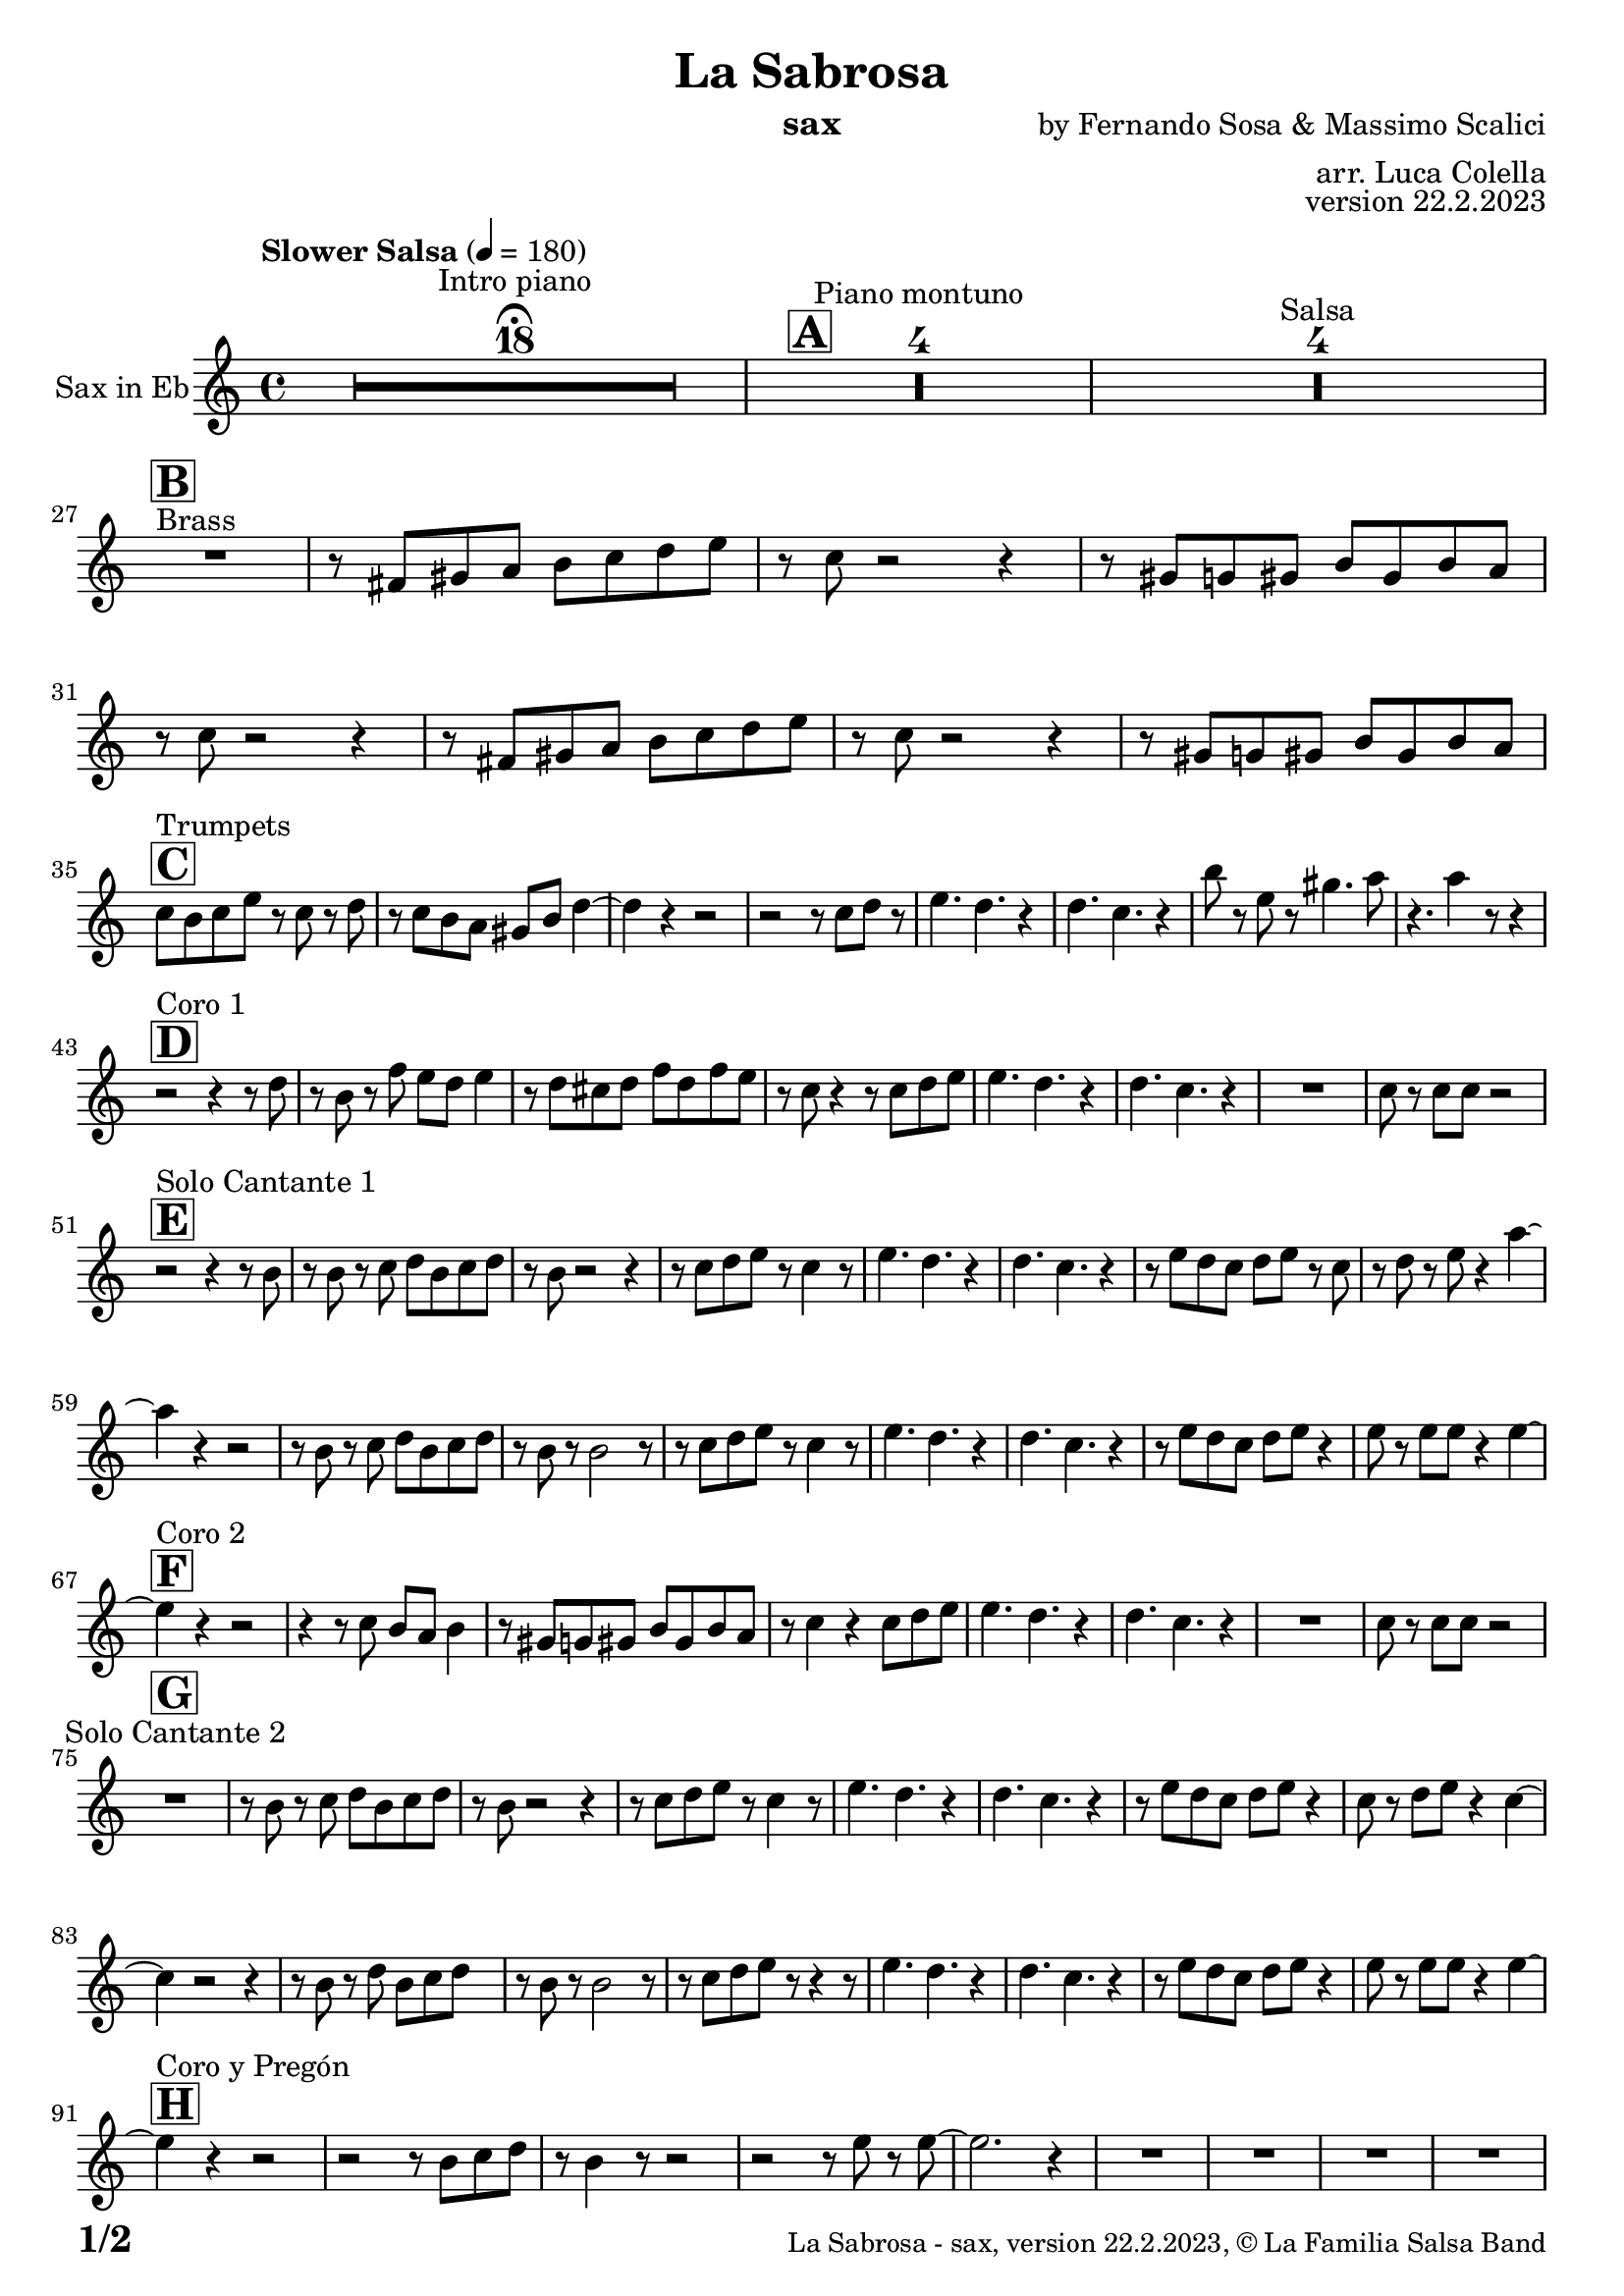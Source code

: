 \version "2.24.0"

% Sheet revision 2022_09

\header {
  title = "La Sabrosa"
  instrument = "sax"
  composer = "by Fernando Sosa & Massimo Scalici"
  arranger = "arr. Luca Colella"
  opus = "version 22.2.2023"
  copyright = "© La Familia Salsa Band"
}

inst =
#(define-music-function
  (string)
  (string?)
  #{ <>^\markup \abs-fontsize #16 \bold \box #string #})

makePercent = #(define-music-function (note) (ly:music?)
                 (make-music 'PercentEvent 'length (ly:music-length note)))

#(define (test-stencil grob text)
   (let* ((orig (ly:grob-original grob))
          (siblings (ly:spanner-broken-into orig)) ; have we been split?
          (refp (ly:grob-system grob))
          (left-bound (ly:spanner-bound grob LEFT))
          (right-bound (ly:spanner-bound grob RIGHT))
          (elts-L (ly:grob-array->list (ly:grob-object left-bound 'elements)))
          (elts-R (ly:grob-array->list (ly:grob-object right-bound 'elements)))
          (break-alignment-L
           (filter
            (lambda (elt) (grob::has-interface elt 'break-alignment-interface))
            elts-L))
          (break-alignment-R
           (filter
            (lambda (elt) (grob::has-interface elt 'break-alignment-interface))
            elts-R))
          (break-alignment-L-ext (ly:grob-extent (car break-alignment-L) refp X))
          (break-alignment-R-ext (ly:grob-extent (car break-alignment-R) refp X))
          (num
           (markup text))
          (num
           (if (or (null? siblings)
                   (eq? grob (car siblings)))
               num
               (make-parenthesize-markup num)))
          (num (grob-interpret-markup grob num))
          (num-stil-ext-X (ly:stencil-extent num X))
          (num-stil-ext-Y (ly:stencil-extent num Y))
          (num (ly:stencil-aligned-to num X CENTER))
          (num
           (ly:stencil-translate-axis
            num
            (+ (interval-length break-alignment-L-ext)
               (* 0.5
                  (- (car break-alignment-R-ext)
                     (cdr break-alignment-L-ext))))
            X))
          (bracket-L
           (markup
            #:path
            0.1 ; line-thickness
            `((moveto 0.5 ,(* 0.5 (interval-length num-stil-ext-Y)))
              (lineto ,(* 0.5
                          (- (car break-alignment-R-ext)
                             (cdr break-alignment-L-ext)
                             (interval-length num-stil-ext-X)))
                      ,(* 0.5 (interval-length num-stil-ext-Y)))
              (closepath)
              (rlineto 0.0
                       ,(if (or (null? siblings) (eq? grob (car siblings)))
                            -1.0 0.0)))))
          (bracket-R
           (markup
            #:path
            0.1
            `((moveto ,(* 0.5
                          (- (car break-alignment-R-ext)
                             (cdr break-alignment-L-ext)
                             (interval-length num-stil-ext-X)))
                      ,(* 0.5 (interval-length num-stil-ext-Y)))
              (lineto 0.5
                      ,(* 0.5 (interval-length num-stil-ext-Y)))
              (closepath)
              (rlineto 0.0
                       ,(if (or (null? siblings) (eq? grob (last siblings)))
                            -1.0 0.0)))))
          (bracket-L (grob-interpret-markup grob bracket-L))
          (bracket-R (grob-interpret-markup grob bracket-R))
          (num (ly:stencil-combine-at-edge num X LEFT bracket-L 0.4))
          (num (ly:stencil-combine-at-edge num X RIGHT bracket-R 0.4)))
     num))

#(define-public (Measure_attached_spanner_engraver context)
   (let ((span '())
         (finished '())
         (event-start '())
         (event-stop '()))
     (make-engraver
      (listeners ((measure-counter-event engraver event)
                  (if (= START (ly:event-property event 'span-direction))
                      (set! event-start event)
                      (set! event-stop event))))
      ((process-music trans)
       (if (ly:stream-event? event-stop)
           (if (null? span)
               (ly:warning "You're trying to end a measure-attached spanner but you haven't started one.")
               (begin (set! finished span)
                 (ly:engraver-announce-end-grob trans finished event-start)
                 (set! span '())
                 (set! event-stop '()))))
       (if (ly:stream-event? event-start)
           (begin (set! span (ly:engraver-make-grob trans 'MeasureCounter event-start))
             (set! event-start '()))))
      ((stop-translation-timestep trans)
       (if (and (ly:spanner? span)
                (null? (ly:spanner-bound span LEFT))
                (moment<=? (ly:context-property context 'measurePosition) ZERO-MOMENT))
           (ly:spanner-set-bound! span LEFT
                                  (ly:context-property context 'currentCommandColumn)))
       (if (and (ly:spanner? finished)
                (moment<=? (ly:context-property context 'measurePosition) ZERO-MOMENT))
           (begin
            (if (null? (ly:spanner-bound finished RIGHT))
                (ly:spanner-set-bound! finished RIGHT
                                       (ly:context-property context 'currentCommandColumn)))
            (set! finished '())
            (set! event-start '())
            (set! event-stop '()))))
      ((finalize trans)
       (if (ly:spanner? finished)
           (begin
            (if (null? (ly:spanner-bound finished RIGHT))
                (set! (ly:spanner-bound finished RIGHT)
                      (ly:context-property context 'currentCommandColumn)))
            (set! finished '())))
       (if (ly:spanner? span)
           (begin
            (ly:warning "I think there's a dangling measure-attached spanner :-(")
            (ly:grob-suicide! span)
            (set! span '())))))))

\layout {
  \context {
    \Staff
    \consists #Measure_attached_spanner_engraver
    \override MeasureCounter.font-encoding = #'latin1
    \override MeasureCounter.font-size = 0
    \override MeasureCounter.outside-staff-padding = 2
    \override MeasureCounter.outside-staff-horizontal-padding = #0
  }
}

repeatBracket = #(define-music-function
                  (parser location N note)
                  (number? ly:music?)
                  #{
                    \override Staff.MeasureCounter.stencil =
                    #(lambda (grob) (test-stencil grob #{ #(string-append(number->string N) "x") #} ))
                    \startMeasureCount
                    \repeat volta #N { $note }
                    \stopMeasureCount
                  #}
                  )

Sax = \new Voice
\transpose c a'
\relative c {
  \set Staff.instrumentName = \markup {
    \center-align { "Sax in Eb" }
  }
  \set Staff.midiInstrument = "alto sax"
  \set Staff.midiMaximumVolume = #0.9

  \key c \minor
  \time 4/4
  \tempo "Slower Salsa" 4 = 180
 
  s1*0 \set Score.skipBars = ##t R1*18 ^\markup { "Intro piano" } \fermata
  \inst "A"
 
  s1*0 \set Score.skipBars = ##t R1*4 ^\markup { "Piano montuno" }
  s1*0 \set Score.skipBars = ##t R1*4 ^\markup { "Salsa" }
  s1*0 
  ^\markup { "Brass" }
 
  \break
  \inst "B"
  R1 |
  r8 a b c d es f g |
  r es r2 r4 |
  r8 b bes b d b d c |
  r8 es r2 r4 |
  r8 a, b c d es f g |
  r es8 r2 r4 |
  r8 b bes b d b d c | \break
 
  \inst "C"
  es8 ^ "Trumpets" d es g r es r f | 
  r8 es8 d8 c8 b8 d8 
  f4 ~ |
  f4 r4 r2 |
  r2 r8 es8  f8 r8 |
  g4. f4. r4 |
  f4. es4. r4 |
  d'8 r8 g,8 r8 b4. c8 |
  r4. c4 r8 r4 | \break
 
  \inst "D"
  r2 ^ "Coro 1" r4 r8 f,8 |
  r8 d8 r8 as'8 g8 f8  g4 |
  r8 f8  e8 f8 as8 f8
  as8 g8 | 
  r8 es8 r4 r8 es8  f8 g8 |
  g4. f4. r4 |
  f4. es4. r4 |
  R1 |
  es8 r8 es8  es8 r2 | \break

  \inst "E"
  r2 ^ "Solo Cantante 1" r4 r8 d8 |
  r8 d8 r8 es8  f8 d8 es8
  f8 |
  r8 d8 r2 r4 |
  r8 es8  f8 g8 r8 es4 r8 |
  g4. f4. r4 | 
  f4. es4. r4 |
  r8 g8  f8 es8 f8 g8 r8
  es8 | 
  r8 f8 r8 g8 r4 c4 ~ | 
  c4 r4 r2 |
  r8 d,8 r8 es8  f8 d8 es8
  f8 |
  r8 d8 r8 d2 r8 |
  r8 es8  f8 g8 r8 es4 r8 |
  g4. f4. r4 |
  f4. es4. r4 |
  r8 g8  f8 es8 f8 g8 r4 |
  g8 r8 g8  g8 r4 g4 ~ | \break
  \inst "F"
  g4 ^ "Coro 2" r4 r2 |
  r4 r8 es8 d8 c8 d4 |
  r8 b8  bes8 b8
  d8 b8 d8 c8 |
  r8 es4 r4 es8  f8 g8 |
  g4. f4. r4 |
  f4. es4. r4 |
  R1 |
  es8 r8 es8  es8 r2 | \break
 
  \inst "G"
  R1 ^ "Solo Cantante 2" | 
  r8 d8 r8 es8  f8 d8 es8
  f8 |
  r8 d8 r2 r4 |
  r8 es8  f8 g8 r8
  es4 r8 |
  g4. f4. r4 |
  f4. es4. r4 |
  r8 g8  f8 es8  f8 g8 r4 |
  es8 r8 f8  g8 r4 es4 ~ | 
  es4 r2 r4 |
  r8 d8 r8 f8  d8 es8 f8 s8
  | % 59
  r8 d8 r8 d2 r8 |
  r8 es8  f8 g8 r8 r4 r8 |
  g4. f4. r4 | 
  f4. es4. r4 |
  r8 g8  f8 es8 f8 g8 r4 |
  g8 r8 g8  g8 r4 g4 ~ | \break

  \inst "H"
  g4 ^ "Coro y Pregón" r4 r2 |
  r2 r8 d8  es8 f8 |
  r8 d4 r8 r2 | 
  r2 r8 g8 r8 g8 ~ | 
  g2. r4 | 
  R1 |
  R1 | 
  R1 | 
  R1 |
  r2 r8 d8  es8 f8 | 
  r8 d4 r8 r2 | 
  r2 r8 c8  d8 es8 ~ | 
  es4 r4 r2 | 
  R1 | 
  R1 | 
  R1 | 
  R1 | 
  r2 r4 r8 d8 |
  r8 f8 r4 r2 | 
  r2 r8 d8 r8 c8 ~ | 
  c2. r4 | 
  R1 |
  R1 | 
  R1 | 
  R1 | 
  r4 r8 es8  d8 c8  d4 | 
  r8 b8  bes8 b8 d8 b8
  d8 c8 | 
  r8 es4 r4 es8  f8 g8 | 
  g4. f4. r4 | 
  f4. es4. r4 | 
  R1 |
  es8 r8 es8  es8 r2 | \break
  \inst "I"
  s1*0 \set Score.skipBars = ##t R1*8 ^\markup { "Piano solo introduction" }
  s1*0 \set Score.skipBars = ##t R1*32 ^\markup { "Piano solo" }
  s1*0 \set Score.skipBars = ##t R1*16 ^\markup { "Conga solo" } \break
 
  \inst "J"
  R1 ^ "Brass + Solos" |
  r8   a,8  b8 c8 d8 es8
  f8 g8 |
  r8 es8 r2 r4 |
  r8 b8  bes8 b8 d8 b8
  d8 c8 |
 
  s1*0 \set Score.skipBars = ##t R1*4 ^\markup { "Solo Trombono" } \break

  R1 | 
  r8 a8  b8 c8 d8 es8
  f8 g8 | 
  r8 es8 r2 r4 |
  r8 b8  bes8 b8 d8 b8
  d8 c8 |
 
  s1*0 \set Score.skipBars = ##t R1*4 ^\markup { "Solo Trumpet" } \break
 
  \inst "K"
  R1 ^ "Coda (Coro y Pregón)" | 
  r2 r8 d8  es8 f8 | 
  r8 d4 r8 r2 | 
  r2 r8 g8 r8 g8 ~ | 
  g2. r4 | 
  R1 | 
  R1 | 
  R1 | 
  R1 | 
  r2 r8 d8  es8 f8 | 
  r8 d4 r8 r2 |
  r2 r8 c8  d8 es8 ~ |
  es4 r4 r2 |
  R1 |
  R1 | 
  R1 |
  R1 | 
  r2 r4 r8 d8 | 
  r8 f8 r4 r2 | 
  r2 r8 d8 r8 c8 ~ | 
  c2. r4 | 
  R1 | 
  R1 | 
  R1 | 
  R1 | 
  r4 r8 es8  d8 c8  d4 | 
  r8 b8  bes8 b8 d8 b8
  d8 c8 | 
  r8 es4 r4 es8  f8 g8 | 
  g4. f4. r4 | 
  f4. es4. r4 | 
  R1 | 
  es8 r8 es8  es8 r2 | \break 
 
  \label #'lastPage
  \bar "|."
}

\score {
  \compressMMRests \new Staff \with {
    \consists "Volta_engraver"
  }
  {
    \Sax
  }
  \layout {
    \context {
      \Score
      \remove "Volta_engraver"
    }
  }
}

\score {
  \unfoldRepeats {
    \transpose g bes, \Sax
  }
  \midi { } 
} 

\paper {
  system-system-spacing =
  #'((basic-distance . 14)
     (minimum-distance . 10)
     (padding . 1)
     (stretchability . 60))
  between-system-padding = #2
  bottom-margin = 5\mm

  print-page-number = ##t
  print-first-page-number = ##t
  oddHeaderMarkup = \markup \fill-line { " " }
  evenHeaderMarkup = \markup \fill-line { " " }
  oddFooterMarkup = \markup {
    \fill-line {
      \bold \fontsize #2
      \concat { \fromproperty #'page:page-number-string "/" \page-ref #'lastPage "0" "?" }

      \fontsize #-1
      \concat { \fromproperty #'header:title " - " \fromproperty #'header:instrument ", " \fromproperty #'header:opus ", " \fromproperty #'header:copyright }
    }
  }
  evenFooterMarkup = \markup {
    \fill-line {
      \fontsize #-1
      \concat { \fromproperty #'header:title " - " \fromproperty #'header:instrument ", " \fromproperty #'header:opus ", " \fromproperty #'header:copyright }

      \bold \fontsize #2
      \concat { \fromproperty #'page:page-number-string "/" \page-ref #'lastPage "0" "?" }
    }
  }
}